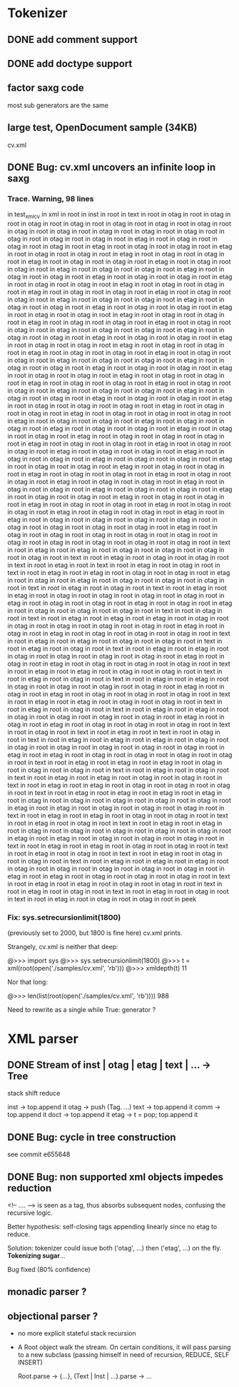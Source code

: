 
* Tokenizer

** DONE add comment support

** DONE add doctype support

** factor saxg code

   most sub generators are the same

** large test, OpenDocument sample (34KB)
   cv.xml

** DONE Bug: cv.xml uncovers an infinite loop in saxg

*** Trace. Warning, 98 lines

  in test_xml_cv
  in xml in root in inst in root in text in root in otag in root in otag in root
  in otag in root in otag in root in otag in root in otag in root in otag in root
  in otag in root in otag in root in otag in root in otag in root in otag in root
  in otag in root in otag in root in otag in root in etag in root in otag in root
  in otag in root in otag in root in etag in root in otag in root in otag in root
  in etag in root in otag in root in otag in root in etag in root in otag in root
  in otag in root in etag in root in otag in root in otag in root in etag in root
  in otag in root in otag in root in etag in root in otag in root in otag in root
  in etag in root in otag in root in otag in root in etag in root in otag in root
  in otag in root in etag in root in otag in root in otag in root in etag in root
  in otag in root in otag in root in etag in root in otag in root in otag in root
  in etag in root in otag in root in otag in root in etag in root in otag in root
  in otag in root in etag in root in otag in root in otag in root in etag in root
  in otag in root in otag in root in etag in root in otag in root in otag in root
  in etag in root in otag in root in otag in root in etag in root in otag in root
  in otag in root in etag in root in otag in root in otag in root in etag in root
  in otag in root in otag in root in etag in root in otag in root in otag in root
  in etag in root in otag in root in otag in root in etag in root in otag in root
  in otag in root in etag in root in otag in root in otag in root in etag in root
  in otag in root in otag in root in etag in root in otag in root in otag in root
  in etag in root in otag in root in otag in root in etag in root in otag in root
  in otag in root in etag in root in otag in root in otag in root in etag in root
  in otag in root in otag in root in etag in root in otag in root in otag in root
  in etag in root in otag in root in otag in root in etag in root in otag in root
  in otag in root in etag in root in otag in root in otag in root in etag in root
  in otag in root in otag in root in etag in root in otag in root in otag in root
  in etag in root in otag in root in otag in root in otag in root in etag in root
  in otag in root in otag in root in etag in root in otag in root in otag in root
  in otag in root in etag in root in otag in root in otag in root in etag in root
  in otag in root in otag in root in etag in root in otag in root in otag in root
  in etag in root in otag in root in otag in root in etag in root in otag in root
  in otag in root in otag in root in etag in root in otag in root in otag in root
  in etag in root in otag in root in otag in root in etag in root in otag in root
  in otag in root in etag in root in otag in root in otag in root in etag in root
  in otag in root in otag in root in etag in root in otag in root in otag in root
  in etag in root in otag in root in otag in root in etag in root in otag in root
  in otag in root in etag in root in otag in root in otag in root in etag in root
  in otag in root in otag in root in etag in root in otag in root in otag in root
  in etag in root in otag in root in otag in root in etag in root in otag in root
  in otag in root in etag in root in otag in root in otag in root in etag in root
  in otag in root in otag in root in etag in root in otag in root in otag in root
  in etag in root in otag in root in otag in root in etag in root in etag in root
  in otag in root in otag in root in otag in root in otag in root in otag in root
  in otag in root in otag in root in otag in root in etag in root in otag in root
  in otag in root in otag in root in otag in root in otag in root in otag in root
  in otag in root in otag in root in otag in root in otag in root in text in root
  in etag in root in etag in root in otag in root in otag in root in otag in root
  in otag in root in text in root in etag in root in otag in root in otag in root
  in text in root in etag in root in text in root in etag in root in otag in root
  in text in root in etag in root in etag in root in otag in root in otag in root
  in etag in root in otag in root in etag in root in otag in root in otag in root
  in otag in root in text in root in etag in root in otag in root in text in root
  in etag in root in etag in root in otag in root in otag in root in otag in root
  in otag in root in etag in root in otag in root in otag in root in etag in root
  in otag in root in etag in root in otag in root in otag in root in otag in root
  in text in root in otag in root in text in root in etag in root in etag in root
  in etag in root in otag in root in otag in root in otag in root in otag in root
  in otag in root in etag in root in otag in root in etag in root in otag in root
  in otag in root in otag in root in text in root in etag in root in etag in root
  in otag in root in otag in root in text in root in etag in root in otag in root
  in text in root in etag in root in etag in root in otag in root in otag in root
  in otag in root in otag in root in etag in root in otag in root in etag in root
  in otag in root in otag in root in otag in root in text in root in etag in root
  in etag in root in otag in root in otag in root in text in root in etag in root
  in otag in root in text in root in etag in root in etag in root in otag in root
  in otag in root in otag in root in otag in root in etag in root in otag in root
  in etag in root in otag in root in otag in root in otag in root in text in root
  in etag in root in etag in root in otag in root in otag in root in text in root
  in etag in root in otag in root in text in root in etag in root in etag in root
  in otag in root in otag in root in otag in root in otag in root in etag in root
  in otag in root in etag in root in otag in root in otag in root in otag in root
  in text in root in otag in root in text in root in etag in root in text in root
  in otag in root in text in root in etag in root in etag in root in etag in root
  in otag in root in otag in root in otag in root in otag in root in otag in root
  in otag in root in etag in root in etag in root in otag in root in otag in root
  in otag in root in otag in root in text in root in etag in root in etag in root
  in etag in root in otag in root in otag in root in otag in root in text in root
  in etag in root in otag in root in text in root in etag in root in etag in root
  in otag in root in otag in root in text in root in etag in root in etag in root
  in otag in root in otag in root in otag in root in text in root in etag in root
  in etag in root in etag in root in etag in root in otag in root in otag in root
  in otag in root in otag in root in otag in root in etag in root in etag in root
  in otag in root in otag in root in otag in root in text in root in etag in root
  in etag in root in otag in root in otag in root in text in root in etag in root
  in otag in root in text in root in etag in root in etag in root in otag in root
  in otag in root in otag in root in otag in root in otag in root in etag in root
  in etag in root in otag in root in otag in root in otag in root in text in root
  in etag in root in etag in root in otag in root in otag in root in text in root
  in etag in root in otag in root in text in root in etag in root in otag in root
  in otag in root in text in root in etag in root in etag in root in etag in root
  in otag in root in otag in root in otag in root in otag in root in otag in root
  in etag in root in etag in root in otag in root in otag in root in otag in root
  in text in root in etag in root in etag in root in otag in root in otag in root
  in text in root in etag in root in otag in root in text in root in etag in root
  in otag in root in text in root in etag in root in otag in root in otag in root
  in peek

*** Fix: sys.setrecursionlimit(1800)
    (previously set to 2000, but 1800 is fine here)
    cv.xml prints.

    Strangely, cv.xml is neither that deep:

    @>>> import sys
    @>>> sys.setrecursionlimit(1800)
    @>>> t = xml(root(open('./samples/cv.xml', 'rb')))
    @>>> xmldepth(t)
    11

    Nor that long:

    @>>> len(list(root(open('./samples/cv.xml', 'rb'))))
    988

    Need to rewrite as a single while True: generator ?

* XML parser

** DONE Stream of inst | otag | etag | text | ... -> Tree

   stack shift reduce

   inst -> top.append it
   otag -> push (Tag. ...)
   text -> top.append it
   comm -> top.append it
   doct -> top.append it
   etag -> t = pop; top.append it

** DONE Bug: cycle in tree construction
   see commit e655648

** DONE Bug: non supported xml objects impedes reduction

   <!-- .... --> is seen as a tag, thus absorbs subsequent nodes,
   confusing the recursive logic.

   Better hypothesis: self-closing tags appending linearly since no
   etag to reduce.

   Solution: tokenizer could issue both ('otag', ...) then ('etag', ...)
   on the fly. *Tokenizing sugar*...

   Bug fixed (80% confidence)

** monadic parser ?

** objectional parser ?
   - no more explicit stateful stack recursion
   - A Root object walk the stream. On certain conditions, it
     will pass parsing to a new subclass (passing himself in need of
     recursion, REDUCE, SELF INSERT)

     Root.parse -> {...}, (Text | Inst | ...).parse -> ...
